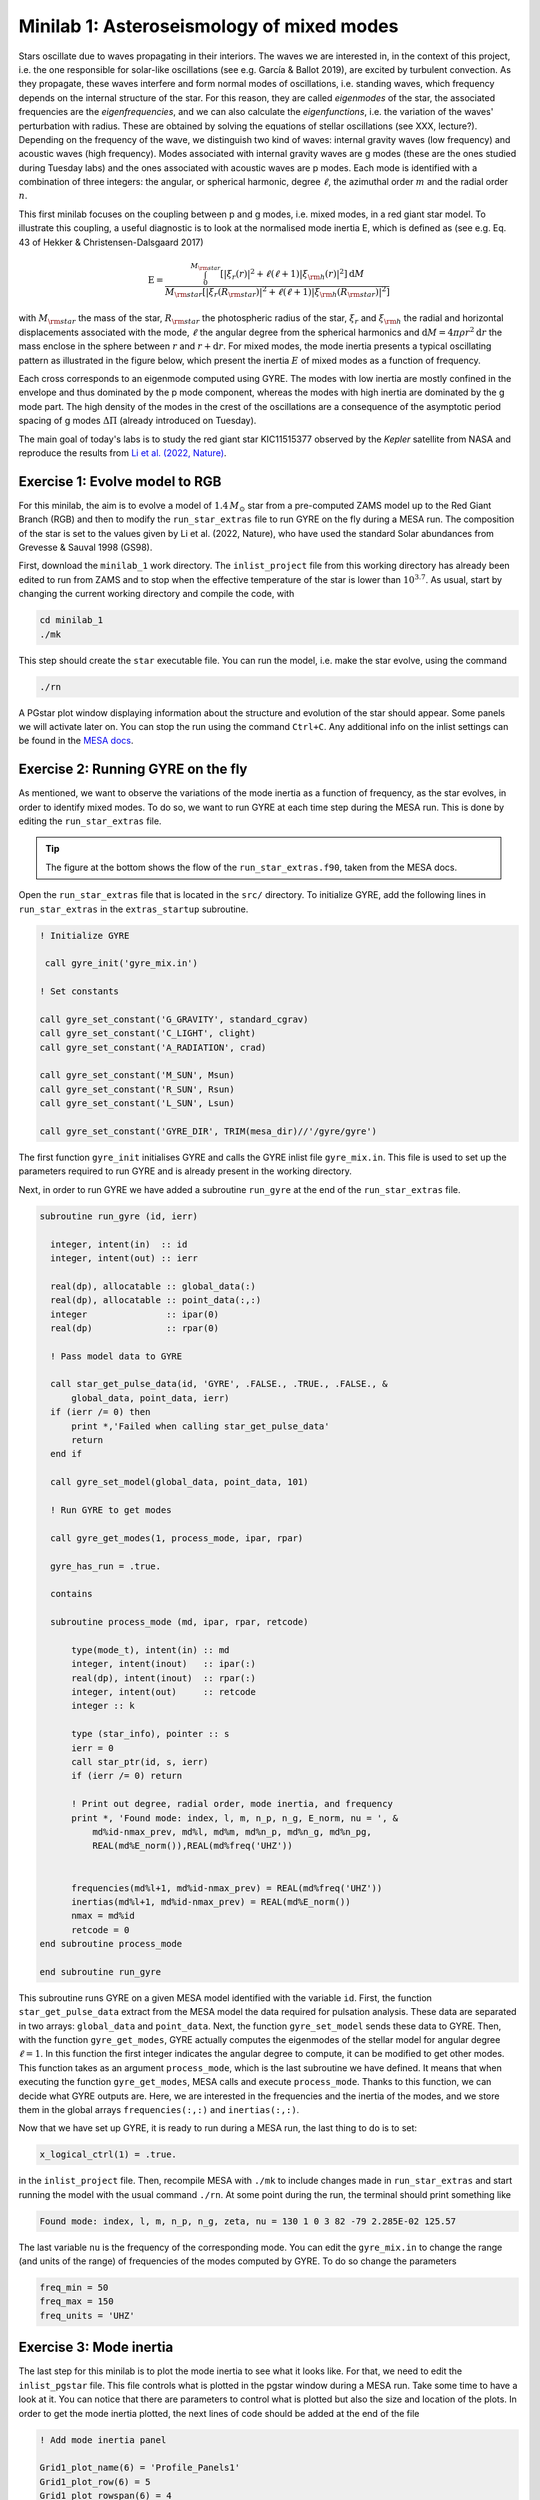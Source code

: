 Minilab 1: Asteroseismology of mixed modes
===================================

Stars oscillate due to waves propagating in their interiors. The waves we are interested in, in the context of this project, i.e. the one responsible for solar-like oscillations (see e.g. García & Ballot 2019), are excited by turbulent convection. As they propagate, these waves interfere and form normal modes of oscillations, i.e. standing waves, which frequency depends on the internal structure of the star. For this reason, they are called *eigenmodes* of the star, the associated frequencies are the *eigenfrequencies*, and we can also calculate the *eigenfunctions*, i.e. the variation of the waves' perturbation with radius. These are obtained by solving the equations of stellar oscillations (see XXX, lecture?). Depending on the frequency of the wave, we distinguish two kind of waves: internal gravity waves (low frequency) and acoustic waves (high frequency). Modes associated with internal gravity waves are g modes (these are the ones studied during Tuesday labs) and the ones associated with acoustic waves are p modes. Each mode is identified with a combination of three integers: the angular, or spherical harmonic, degree :math:`\ell`, the azimuthal order :math:`m` and the radial order :math:`n`.

This first minilab focuses on the coupling between p and g modes, i.e. mixed modes, in a red giant star model. To illustrate this coupling, a useful diagnostic is to look at the normalised mode inertia E, which is defined as (see e.g. Eq. 43 of Hekker & Christensen-Dalsgaard 2017)

.. math::

    \mathrm{E} = \frac{\int_0^{M_{\rm star}} \left[|\xi_r(r)|^2 + \ell \left(\ell + 1 \right) |\xi_{\rm h}(r)|^2 \right] \mathrm{d} M}{M_{\rm star} \left[|\xi_r(R_{\rm star})|^2 
    + \ell \left(\ell + 1 \right) |\xi_{\rm h}(R_{\rm star})|^2 \right]}

with :math:`M_{\rm star}` the mass of the star, :math:`R_{\rm star}` the photospheric radius of the star, :math:`\xi_r` and :math:`\xi_{\rm h}` the radial and horizontal displacements associated with the mode, :math:`\ell` the angular degree from the spherical harmonics and :math:`\mathrm{d}M = 4\pi \rho r^2 \mathrm{d}r` the mass enclose in the sphere between :math:`r` and :math:`r + \mathrm{d}r`. For mixed modes, the mode inertia presents a typical oscillating pattern as illustrated in the figure below, which present the inertia :math:`E` of mixed modes as a function of frequency.

.. image:: mode_inertia_profile30_f50-150.png
   :alt: Mode_inertia
   :width: 2372
   :height: 960
   :scale: 30%
   :align: left


Each cross corresponds to an eigenmode computed using GYRE. The modes with low inertia are mostly confined in the envelope and thus dominated by the p mode component, whereas the modes with high inertia are dominated by the g mode part. The high density of the modes in the crest of the oscillations are a consequence of the asymptotic period spacing of g modes :math:`\Delta \Pi` (already introduced on Tuesday).

The main goal of today's labs is to study the red giant star KIC11515377 observed by the *Kepler* satellite from NASA and reproduce the results from `Li et al. (2022, Nature) <https://ui.adsabs.harvard.edu/abs/2022Natur.610...43L/abstract>`__.

Exercise 1: Evolve model to RGB
--------

For this minilab, the aim is to evolve a model of :math:`1.4\,M_{\odot}` star from a pre-computed ZAMS model up to the Red Giant Branch (RGB) and then to modify the ``run_star_extras`` file to run GYRE on the fly during a MESA run. The composition of the star is set to the values given by Li et al. (2022, Nature), who have used the standard Solar abundances from Grevesse & Sauval 1998 (GS98).


First, download the ``minilab_1`` work directory. The ``inlist_project`` file from this working directory has already been edited to run from ZAMS and to stop when the effective temperature of the star is lower than :math:`10^{3.7}`.
As usual, start by changing the current working directory and compile the code, with

.. code-block:: console

    cd minilab_1
    ./mk

This step should create the ``star`` executable file. You can run the model, i.e. make the star evolve, using the command

.. code-block:: console

    ./rn

A PGstar plot window displaying information about the structure and evolution of the star should appear. Some panels we will activate later on. You can stop the run using the command ``Ctrl+C``.
Any additional info on the inlist settings can be found in the `MESA docs <https://docs.mesastar.org/en/latest/>`__.

Exercise 2: Running GYRE on the fly
--------

As mentioned, we want to observe the variations of the mode inertia as a function of frequency, as the star evolves, in order to identify mixed modes. To do so, we want to run GYRE at each time step during the MESA run. This is done by editing the ``run_star_extras`` file.

.. tip::

    The figure at the bottom shows the flow of the ``run_star_extras.f90``, taken from the MESA docs.

Open the ``run_star_extras`` file that is located in the ``src/`` directory. To initialize GYRE, add the following lines in ``run_star_extras`` in the ``extras_startup`` subroutine.

.. code-block:: fortran

    ! Initialize GYRE

     call gyre_init('gyre_mix.in')

    ! Set constants

    call gyre_set_constant('G_GRAVITY', standard_cgrav)
    call gyre_set_constant('C_LIGHT', clight)
    call gyre_set_constant('A_RADIATION', crad)

    call gyre_set_constant('M_SUN', Msun)
    call gyre_set_constant('R_SUN', Rsun)
    call gyre_set_constant('L_SUN', Lsun)

    call gyre_set_constant('GYRE_DIR', TRIM(mesa_dir)//'/gyre/gyre')


The first function ``gyre_init`` initialises GYRE and calls the GYRE inlist file ``gyre_mix.in``. This file is used to set up the parameters required to run GYRE and is already present in the working directory.

Next, in order to run GYRE we have added a subroutine ``run_gyre`` at the end of the ``run_star_extras`` file.

.. code-block:: fortran

    subroutine run_gyre (id, ierr)

      integer, intent(in)  :: id
      integer, intent(out) :: ierr

      real(dp), allocatable :: global_data(:)
      real(dp), allocatable :: point_data(:,:)
      integer               :: ipar(0)
      real(dp)              :: rpar(0)

      ! Pass model data to GYRE

      call star_get_pulse_data(id, 'GYRE', .FALSE., .TRUE., .FALSE., &
          global_data, point_data, ierr)
      if (ierr /= 0) then
          print *,'Failed when calling star_get_pulse_data'
          return
      end if

      call gyre_set_model(global_data, point_data, 101)

      ! Run GYRE to get modes

      call gyre_get_modes(1, process_mode, ipar, rpar)

      gyre_has_run = .true.

      contains

      subroutine process_mode (md, ipar, rpar, retcode)

          type(mode_t), intent(in) :: md
          integer, intent(inout)   :: ipar(:)
          real(dp), intent(inout)  :: rpar(:)
          integer, intent(out)     :: retcode
          integer :: k

          type (star_info), pointer :: s
          ierr = 0
          call star_ptr(id, s, ierr)
          if (ierr /= 0) return

          ! Print out degree, radial order, mode inertia, and frequency
          print *, 'Found mode: index, l, m, n_p, n_g, E_norm, nu = ', &
              md%id-nmax_prev, md%l, md%m, md%n_p, md%n_g, md%n_pg,
              REAL(md%E_norm()),REAL(md%freq('UHZ'))


          frequencies(md%l+1, md%id-nmax_prev) = REAL(md%freq('UHZ'))
          inertias(md%l+1, md%id-nmax_prev) = REAL(md%E_norm())
          nmax = md%id
          retcode = 0
    end subroutine process_mode

    end subroutine run_gyre


This subroutine runs GYRE on a given MESA model identified with the variable ``id``. First, the function ``star_get_pulse_data`` extract from the MESA model the data required for pulsation analysis. These data are separated in two arrays: ``global_data`` and ``point_data``. Next, the function ``gyre_set_model`` sends these data to GYRE. Then, with the function ``gyre_get_modes``, GYRE actually computes the eigenmodes of the stellar model for angular degree :math:`\ell = 1`. In this function the first integer indicates the angular degree to compute, it can be modified to get other modes. This function takes as an argument ``process_mode``, which is the last subroutine we have defined. It means that when executing the function ``gyre_get_modes``, MESA calls and execute ``process_mode``. Thanks to this function, we can decide what GYRE outputs are. Here, we are interested in the frequencies and the inertia of the modes, and we store them in the global arrays ``frequencies(:,:)`` and ``inertias(:,:)``.

Now that we have set up GYRE, it is ready to run during a MESA run, the last thing to do is to set:

.. code-block:: console

    x_logical_ctrl(1) = .true.

in the ``inlist_project`` file.
Then, recompile MESA with ``./mk`` to include changes made in ``run_star_extras`` and start running the model with the usual command ``./rn``. At some point during the run, the terminal should print something like

.. code-block:: console

    Found mode: index, l, m, n_p, n_g, zeta, nu = 130 1 0 3 82 -79 2.285E-02 125.57

The last variable ``nu`` is the frequency of the corresponding mode. You can edit the ``gyre_mix.in`` to change the range (and units of the range) of frequencies of the modes computed by GYRE. To do so change the parameters

.. code-block:: console

    freq_min = 50
    freq_max = 150
    freq_units = 'UHZ'



Exercise 3: Mode inertia
--------

The last step for this minilab is to plot the mode inertia to see what it looks like. For that, we need to edit the ``inlist_pgstar`` file. This file controls what is plotted in the pgstar window during a MESA run. Take some time to have a look at it. You can notice that there are parameters to control what is plotted but also the size and location of the plots. In order to get the mode inertia plotted, the next lines of code should be added at the end of the file

.. code-block:: console

  ! Add mode inertia panel

  Grid1_plot_name(6) = 'Profile_Panels1'
  Grid1_plot_row(6) = 5
  Grid1_plot_rowspan(6) = 4
  Grid1_plot_col(6) = 5
  Grid1_plot_colspan(6) = 6

  Profile_Panels1_num_panels = 1
  Profile_Panels1_title = 'Mode inertia l=1'
  Profile_Panels1_xaxis_name = 'freq_l1'
  Profile_Panels1_yaxis_name = 'Enorm_l1'
  Profile_Panels1_other_yaxis_name(1) = ''
  Profile_Panels1_xmin = 50
  Profile_Panels1_xmax = 150

  Grid1_plot_pad_left(6) = 0.05
  Grid1_plot_pad_right(6) = 0.05
  Grid1_plot_pad_top(6) = 0.04
  Grid1_plot_pad_bot(6) = 0.07
  Grid1_txt_scale_factor(6) = 0.5


The two parameters ``Profile_Panels1_xaxis_name`` and ``Profile_Panels1_xaxis_name`` define what variable are assigned to the x and y axis respectively. You can modify the displayed range of frequency by editing the ``Profile_Panels1_xmin`` and ``Profile_Panels1_xmax`` parameters. Verify that you get the oscillations pattern presented in the figure above for the dipolar mode :math:`\ell = 1`.

.. admonition:: Bonus exercise

    Try to plot the mode inertias for the modes of spherical degree :math:`\ell = 0` or 2. To do so, you will need to edit the following files: ``gyre_mix.in``, 
    ``run_star_extras`` and ``inlist_pgstar``.

.. image:: flowchart_run_star_extras.png
   :alt: Flowchart
   :width: 1275
   :height: 1650
   :scale: 50%
   :align: right



